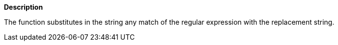 // This is generated by ESQL's AbstractFunctionTestCase. Do no edit it.

*Description*

The function substitutes in the string any match of the regular expression with the replacement string.
